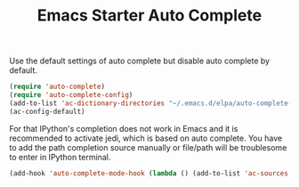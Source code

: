 #+TITLE: Emacs Starter Auto Complete
#+OPTIONS: toc:2 num:nil ^:nil

Use the default settings of auto complete but disable auto complete by default.
#+BEGIN_SRC emacs-lisp
(require 'auto-complete)  
(require 'auto-complete-config)
(add-to-list 'ac-dictionary-directories "~/.emacs.d/elpa/auto-complete-20140322.321/dict")
(ac-config-default)
#+END_SRC

For that IPython's completion does not work in Emacs and it is recommended to
activate jedi, which is based on auto complete. You have to add the path
completion source manually or file/path will be troublesome to enter in
IPython terminal.
#+BEGIN_SRC emacs-lisp
(add-hook 'auto-complete-mode-hook (lambda () (add-to-list 'ac-sources 'ac-source-filename)))
#+END_SRC
